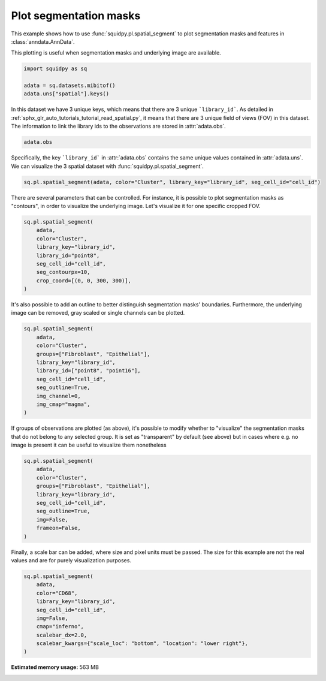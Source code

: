 
.. DO NOT EDIT.
.. THIS FILE WAS AUTOMATICALLY GENERATED BY SPHINX-GALLERY.
.. TO MAKE CHANGES, EDIT THE SOURCE PYTHON FILE:
.. "auto_examples/plotting/plot_segment.py"
.. LINE NUMBERS ARE GIVEN BELOW.

.. only:: html

  .. container:: binder-badge

    .. image:: images/binder_badge_logo.svg
      :target: https://mybinder.org/v2/gh/scverse/squidpy_notebooks/main?filepath=docs/source/auto_examples/plotting/plot_segment.ipynb
      :alt: Launch binder
      :width: 150 px

.. rst-class:: sphx-glr-example-title

.. _sphx_glr_auto_examples_plotting_plot_segment.py:

Plot segmentation masks
-----------------------

This example shows how to use :func:`squidpy.pl.spatial_segment` to plot segmentation masks
and features in :class:`anndata.AnnData`.

This plotting is useful when segmentation masks and underlying image are available.

.. seealso::

    See :ref:`sphx_glr_auto_examples_plotting_plot_scatter.py` for scatter plot.

.. GENERATED FROM PYTHON SOURCE LINES 15-20

.. code-block:: default

    import squidpy as sq

    adata = sq.datasets.mibitof()
    adata.uns["spatial"].keys()





.. rst-class:: sphx-glr-script-out

 Out:

 .. code-block:: none


    dict_keys(['point16', 'point23', 'point8'])



.. GENERATED FROM PYTHON SOURCE LINES 21-25

In this dataset we have 3 unique keys, which means that there are 3 unique ```library_id```.
As detailed in :ref:`sphx_glr_auto_tutorials_tutorial_read_spatial.py`, it means that there are 3
unique field of views (FOV) in this dataset.
The information to link the library ids to the observations are stored in :attr:`adata.obs`.

.. GENERATED FROM PYTHON SOURCE LINES 25-27

.. code-block:: default

    adata.obs






.. raw:: html

    <div class="output_subarea output_html rendered_html output_result">
    <div>
    <style scoped>
        .dataframe tbody tr th:only-of-type {
            vertical-align: middle;
        }

        .dataframe tbody tr th {
            vertical-align: top;
        }

        .dataframe thead th {
            text-align: right;
        }
    </style>
    <table border="1" class="dataframe">
      <thead>
        <tr style="text-align: right;">
          <th></th>
          <th>row_num</th>
          <th>point</th>
          <th>cell_id</th>
          <th>X1</th>
          <th>center_rowcoord</th>
          <th>center_colcoord</th>
          <th>cell_size</th>
          <th>category</th>
          <th>donor</th>
          <th>Cluster</th>
          <th>batch</th>
          <th>library_id</th>
        </tr>
      </thead>
      <tbody>
        <tr>
          <th>3034-0</th>
          <td>3086</td>
          <td>23</td>
          <td>2</td>
          <td>60316.0</td>
          <td>269.0</td>
          <td>7.0</td>
          <td>408.0</td>
          <td>carcinoma</td>
          <td>21d7</td>
          <td>Epithelial</td>
          <td>0</td>
          <td>point23</td>
        </tr>
        <tr>
          <th>3035-0</th>
          <td>3087</td>
          <td>23</td>
          <td>3</td>
          <td>60317.0</td>
          <td>294.0</td>
          <td>6.0</td>
          <td>408.0</td>
          <td>carcinoma</td>
          <td>21d7</td>
          <td>Epithelial</td>
          <td>0</td>
          <td>point23</td>
        </tr>
        <tr>
          <th>3036-0</th>
          <td>3088</td>
          <td>23</td>
          <td>4</td>
          <td>60318.0</td>
          <td>338.0</td>
          <td>4.0</td>
          <td>304.0</td>
          <td>carcinoma</td>
          <td>21d7</td>
          <td>Imm_other</td>
          <td>0</td>
          <td>point23</td>
        </tr>
        <tr>
          <th>3037-0</th>
          <td>3089</td>
          <td>23</td>
          <td>6</td>
          <td>60320.0</td>
          <td>372.0</td>
          <td>6.0</td>
          <td>219.0</td>
          <td>carcinoma</td>
          <td>21d7</td>
          <td>Myeloid_CD11c</td>
          <td>0</td>
          <td>point23</td>
        </tr>
        <tr>
          <th>3038-0</th>
          <td>3090</td>
          <td>23</td>
          <td>8</td>
          <td>60322.0</td>
          <td>417.0</td>
          <td>5.0</td>
          <td>303.0</td>
          <td>carcinoma</td>
          <td>21d7</td>
          <td>Myeloid_CD11c</td>
          <td>0</td>
          <td>point23</td>
        </tr>
        <tr>
          <th>...</th>
          <td>...</td>
          <td>...</td>
          <td>...</td>
          <td>...</td>
          <td>...</td>
          <td>...</td>
          <td>...</td>
          <td>...</td>
          <td>...</td>
          <td>...</td>
          <td>...</td>
          <td>...</td>
        </tr>
        <tr>
          <th>47342-2</th>
          <td>48953</td>
          <td>16</td>
          <td>1103</td>
          <td>2779.0</td>
          <td>143.0</td>
          <td>1016.0</td>
          <td>283.0</td>
          <td>carcinoma</td>
          <td>90de</td>
          <td>Fibroblast</td>
          <td>2</td>
          <td>point16</td>
        </tr>
        <tr>
          <th>47343-2</th>
          <td>48954</td>
          <td>16</td>
          <td>1104</td>
          <td>2780.0</td>
          <td>814.0</td>
          <td>1017.0</td>
          <td>147.0</td>
          <td>carcinoma</td>
          <td>90de</td>
          <td>Fibroblast</td>
          <td>2</td>
          <td>point16</td>
        </tr>
        <tr>
          <th>47344-2</th>
          <td>48955</td>
          <td>16</td>
          <td>1105</td>
          <td>2781.0</td>
          <td>874.0</td>
          <td>1018.0</td>
          <td>142.0</td>
          <td>carcinoma</td>
          <td>90de</td>
          <td>Imm_other</td>
          <td>2</td>
          <td>point16</td>
        </tr>
        <tr>
          <th>47345-2</th>
          <td>48956</td>
          <td>16</td>
          <td>1106</td>
          <td>2782.0</td>
          <td>257.0</td>
          <td>1019.0</td>
          <td>108.0</td>
          <td>carcinoma</td>
          <td>90de</td>
          <td>Fibroblast</td>
          <td>2</td>
          <td>point16</td>
        </tr>
        <tr>
          <th>47346-2</th>
          <td>48957</td>
          <td>16</td>
          <td>1107</td>
          <td>2783.0</td>
          <td>533.0</td>
          <td>1019.0</td>
          <td>111.0</td>
          <td>carcinoma</td>
          <td>90de</td>
          <td>Fibroblast</td>
          <td>2</td>
          <td>point16</td>
        </tr>
      </tbody>
    </table>
    <p>3309 rows × 12 columns</p>
    </div>
    </div>
    <br />
    <br />

.. GENERATED FROM PYTHON SOURCE LINES 28-30

Specifically, the key ```library_id``` in :attr:`adata.obs` contains the same unique values
contained in :attr:`adata.uns`. We can visualize the 3 spatial dataset with :func:`squidpy.pl.spatial_segment`.

.. GENERATED FROM PYTHON SOURCE LINES 30-32

.. code-block:: default

    sq.pl.spatial_segment(adata, color="Cluster", library_key="library_id", seg_cell_id="cell_id")




.. image-sg:: /auto_examples/plotting/images/sphx_glr_plot_segment_001.png
   :alt: Cluster, Cluster, Cluster
   :srcset: /auto_examples/plotting/images/sphx_glr_plot_segment_001.png
   :class: sphx-glr-single-img





.. GENERATED FROM PYTHON SOURCE LINES 33-36

There are several parameters that can be controlled. For instance, it is possible to plot
segmentation masks as "contours", in order to visualize the underlying image.
Let's visualize it for one specific cropped FOV.

.. GENERATED FROM PYTHON SOURCE LINES 36-46

.. code-block:: default

    sq.pl.spatial_segment(
        adata,
        color="Cluster",
        library_key="library_id",
        library_id="point8",
        seg_cell_id="cell_id",
        seg_contourpx=10,
        crop_coord=[(0, 0, 300, 300)],
    )




.. image-sg:: /auto_examples/plotting/images/sphx_glr_plot_segment_002.png
   :alt: Cluster
   :srcset: /auto_examples/plotting/images/sphx_glr_plot_segment_002.png
   :class: sphx-glr-single-img





.. GENERATED FROM PYTHON SOURCE LINES 47-50

It's also possible to add an outline to better distinguish segmentation
masks' boundaries. Furthermore, the underlying image can be removed, gray scaled
or single channels can be plotted.

.. GENERATED FROM PYTHON SOURCE LINES 50-62

.. code-block:: default

    sq.pl.spatial_segment(
        adata,
        color="Cluster",
        groups=["Fibroblast", "Epithelial"],
        library_key="library_id",
        library_id=["point8", "point16"],
        seg_cell_id="cell_id",
        seg_outline=True,
        img_channel=0,
        img_cmap="magma",
    )




.. image-sg:: /auto_examples/plotting/images/sphx_glr_plot_segment_003.png
   :alt: Cluster, Cluster
   :srcset: /auto_examples/plotting/images/sphx_glr_plot_segment_003.png
   :class: sphx-glr-single-img





.. GENERATED FROM PYTHON SOURCE LINES 63-67

If groups of observations are plotted (as above), it's possible to modify
whether to "visualize" the segmentation masks that do not belong to any selected group.
It is set as "transparent" by default (see above) but in cases where e.g. no image is present
it can be useful to visualize them nonetheless

.. GENERATED FROM PYTHON SOURCE LINES 67-78

.. code-block:: default

    sq.pl.spatial_segment(
        adata,
        color="Cluster",
        groups=["Fibroblast", "Epithelial"],
        library_key="library_id",
        seg_cell_id="cell_id",
        seg_outline=True,
        img=False,
        frameon=False,
    )




.. image-sg:: /auto_examples/plotting/images/sphx_glr_plot_segment_004.png
   :alt: Cluster, Cluster, Cluster
   :srcset: /auto_examples/plotting/images/sphx_glr_plot_segment_004.png
   :class: sphx-glr-single-img





.. GENERATED FROM PYTHON SOURCE LINES 79-81

Finally, a scale bar can be added, where size and pixel units must be passed.
The size for this example are not the real values and are for purely visualization purposes.

.. GENERATED FROM PYTHON SOURCE LINES 81-91

.. code-block:: default

    sq.pl.spatial_segment(
        adata,
        color="CD68",
        library_key="library_id",
        seg_cell_id="cell_id",
        img=False,
        cmap="inferno",
        scalebar_dx=2.0,
        scalebar_kwargs={"scale_loc": "bottom", "location": "lower right"},
    )



.. image-sg:: /auto_examples/plotting/images/sphx_glr_plot_segment_005.png
   :alt: CD68, CD68, CD68
   :srcset: /auto_examples/plotting/images/sphx_glr_plot_segment_005.png
   :class: sphx-glr-single-img






.. rst-class:: sphx-glr-timing

   **Total running time of the script:** ( 0 minutes  30.072 seconds)

**Estimated memory usage:**  563 MB


.. _sphx_glr_download_auto_examples_plotting_plot_segment.py:


.. only :: html

 .. container:: sphx-glr-footer
    :class: sphx-glr-footer-example



  .. container:: sphx-glr-download sphx-glr-download-python

     :download:`Download Python source code: plot_segment.py <plot_segment.py>`



  .. container:: sphx-glr-download sphx-glr-download-jupyter

     :download:`Download Jupyter notebook: plot_segment.ipynb <plot_segment.ipynb>`
